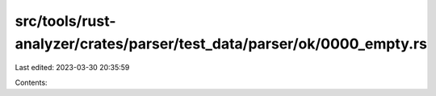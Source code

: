 src/tools/rust-analyzer/crates/parser/test_data/parser/ok/0000_empty.rs
=======================================================================

Last edited: 2023-03-30 20:35:59

Contents:

.. code-block:: rs

    


